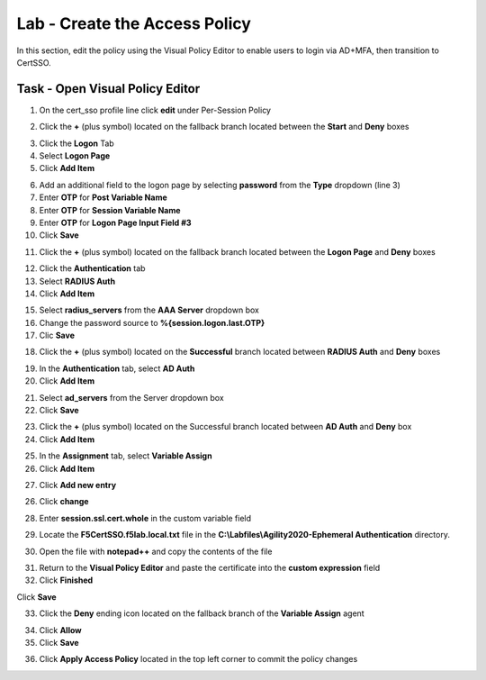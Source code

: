 Lab - Create the Access Policy
------------------------------------------------

In this section, edit the policy using the Visual Policy Editor to enable users to login via AD+MFA, then transition to CertSSO.

Task - Open Visual Policy Editor
~~~~~~~~~~~~~~~~~~~~~~~~~~~~~~~~~~~~~~~~~~

1. On the cert_sso profile line click **edit** under Per-Session Policy

|image8|

2. Click the **+** (plus symbol) located on the fallback branch located between the **Start** and **Deny** boxes

|image9|

3. Click the **Logon** Tab
4. Select **Logon Page**  
5. Click **Add Item**

|image11|

6. Add an additional field to the logon page by selecting **password** from the **Type** dropdown (line 3)
7. Enter **OTP** for **Post Variable Name**
8. Enter **OTP** for **Session Variable Name**
9. Enter **OTP** for **Logon Page Input Field #3**
10. Click **Save**

|image12|

11. Click the **+** (plus symbol) located on the fallback branch located between the **Logon Page** and **Deny** boxes

|image13|

12. Click the **Authentication** tab
13. Select **RADIUS Auth**  
14. Click **Add Item**

|image14|

15. Select **radius_servers** from the **AAA Server** dropdown box
16. Change the password source to **%{session.logon.last.OTP}**
17. Clic **Save**

|image15|

18. Click the **+** (plus symbol) located on the **Successful** branch located between **RADIUS Auth** and **Deny** boxes


|image16|

19. In the **Authentication** tab, select **AD Auth** 
20. Click **Add Item**

|image17|


21. Select **ad_servers** from the Server dropdown box
22. Click **Save**

|image18|

23. Click the **+** (plus symbol) located on the Successful branch located between **AD Auth** and **Deny** box
24. Click **Add Item**

|image10|

25. In the **Assignment** tab, select **Variable Assign** 
26. Click **Add Item**

|image19|

27. Click **Add new entry**

|image36|

26. Click **change**

|image37|

28. Enter **session.ssl.cert.whole** in the custom variable field

|image38|

29. Locate the **F5CertSSO.f5lab.local.txt** file in the **C:\\Labfiles\\Agility2020-Ephemeral Authentication** directory. 

|image39|

30. Open the file with **notepad++** and copy the contents of the file

|image40|

31. Return to the **Visual Policy Editor** and paste the certificate into the **custom expression** field
32. Click **Finished**

|image41|

Click **Save**

|image42|



33. Click the **Deny** ending icon located on the fallback branch of the **Variable Assign** agent

|image20|

34. Click **Allow**
35. Click **Save**

|image21|

36. Click **Apply Access Policy** located in the top left corner to commit the policy changes


.. |image8| image:: /_static/module1/image008.png
.. |image9| image:: /_static/module1/image009.png
.. |image10| image:: /_static/module1/image010.png
.. |image11| image:: /_static/module1/image011.png
.. |image12| image:: /_static/module1/image012.png
.. |image13| image:: /_static/module1/image013.png
.. |image14| image:: /_static/module1/image014.png
.. |image15| image:: /_static/module1/image015.png
.. |image16| image:: /_static/module1/image016.png
.. |image17| image:: /_static/module1/image017.png
.. |image18| image:: /_static/module1/image018.png
.. |image19| image:: /_static/module1/image019.png
.. |image20| image:: /_static/module1/image020.png
.. |image21| image:: /_static/module1/image021.png
.. |image22| image:: /_static/module1/image022.png
.. |image36| image:: /_static/module1/image036.png
.. |image37| image:: /_static/module1/image037.png
.. |image38| image:: /_static/module1/image038.png
.. |image39| image:: /_static/module1/image039.png
.. |image40| image:: /_static/module1/image040.png
.. |image41| image:: /_static/module1/image041.png
.. |image42| image:: /_static/module1/image042.png


